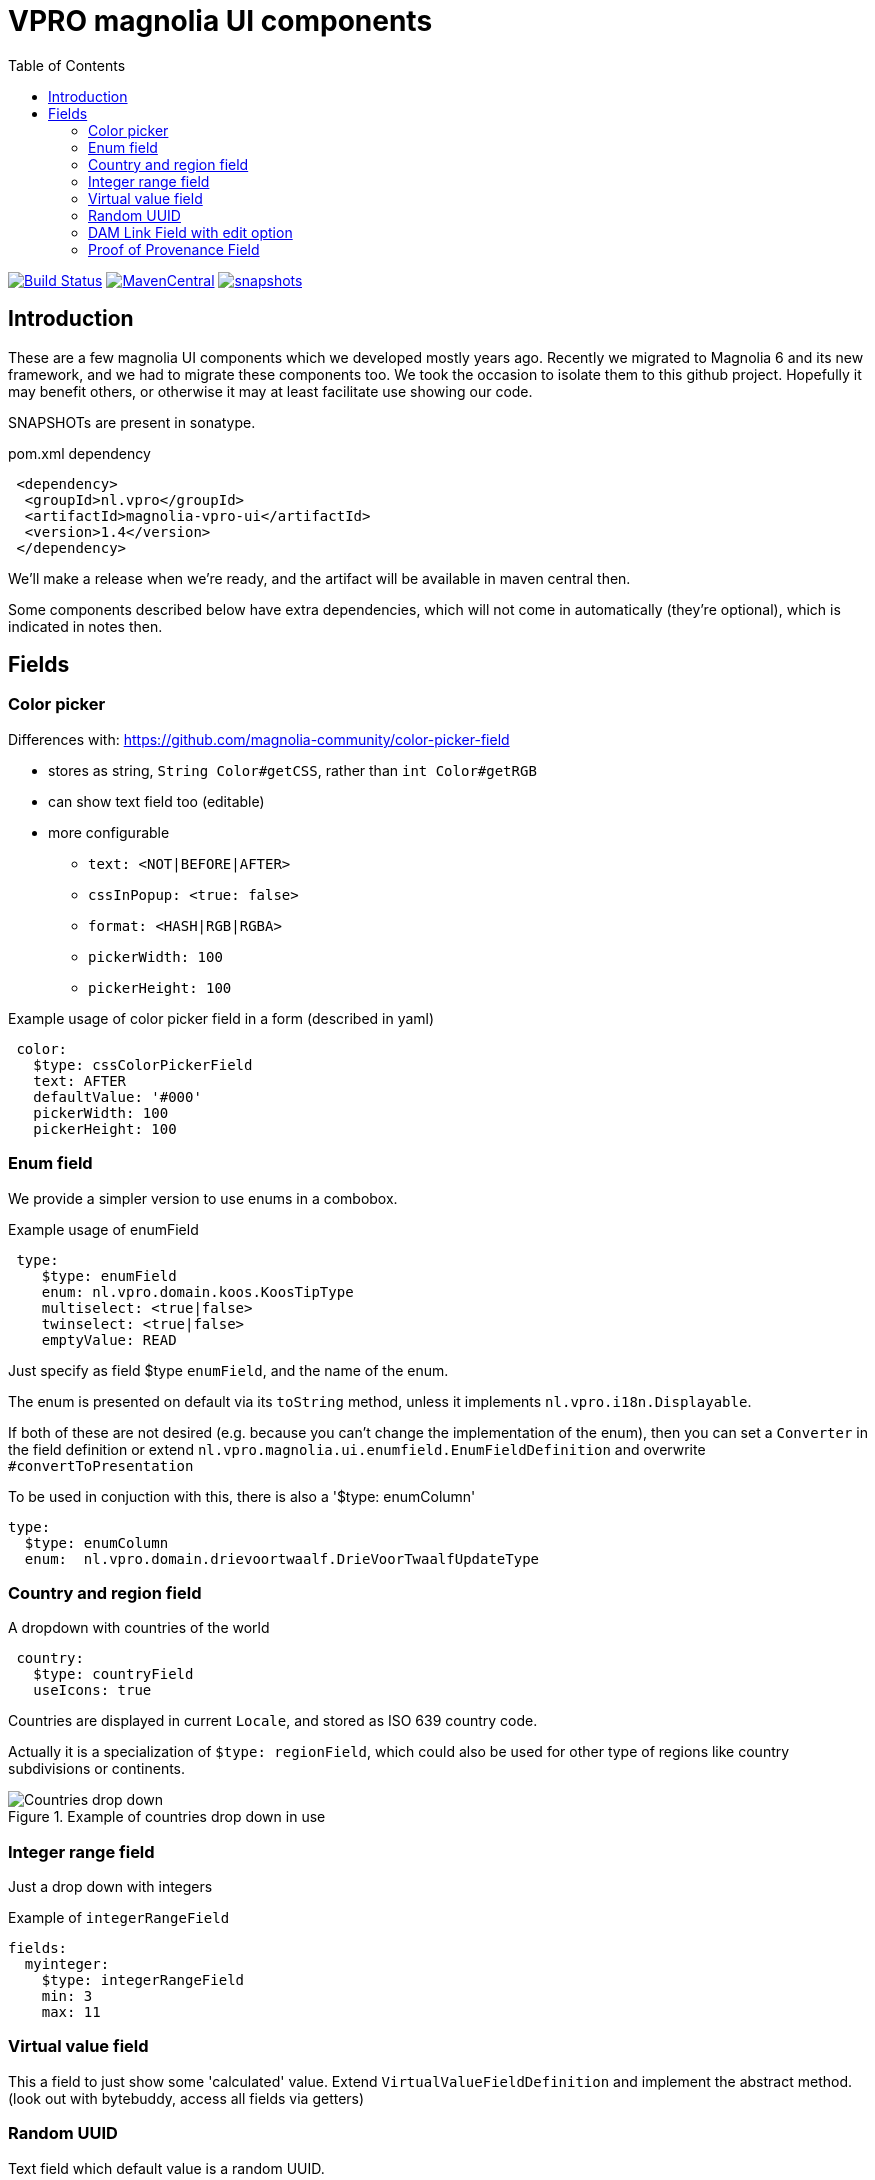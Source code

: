 = VPRO magnolia UI components
:toc:
:toclevels: 5

:VERSION: 1.4
:VPRO_SHARED_VERSION: 2.32.0

image:https://github.com/vpro/magnolia-vpro-ui/workflows/build/badge.svg?[Build Status,link=https://github.com/vpro/magnolia-vpro-ui/actions/workflows/maven.yml]
image:https://img.shields.io/maven-central/v/nl.vpro.magnolia/magnolia-vpro-ui.svg[MavenCentral,link=https://search.maven.org/search?q=g:%22nl.vpro.magnolia%22]
// image:http://www.javadoc.io/badge/nl.vpro.magnolia/magnolia-vpro-ui/.svg?color=blue[javadoc,link=http://www.javadoc.io/doc/nl.vpro.magnolia/magnolia-vpro-ui/]
// image:https://codecov.io/gh/vpro/magnolia-vpro-ui/branch/main/graph/badge.svg[codecov,link=https://codecov.io/gh/vpro/magnolia-vpro-ui]
image:https://img.shields.io/nexus/s/https/oss.sonatype.org/nl.vpro.magnolia/magnolia-vpro-ui.svg[snapshots,link=https://oss.sonatype.org/content/repositories/snapshots/nl/vpro/magnolia/magnolia-vpro-ui/]

== Introduction

These are a few magnolia UI components which we developed mostly years ago. Recently we migrated to Magnolia 6 and its new framework, and we had
to migrate these components too. We took the occasion to isolate them to this github project. Hopefully it may benefit others, or otherwise it
may at least facilitate use showing our code.


SNAPSHOTs are present in sonatype.

.pom.xml dependency
[source, xml, subs='attributes,verbatim']
----
 <dependency>
  <groupId>nl.vpro</groupId>
  <artifactId>magnolia-vpro-ui</artifactId>
  <version>{VERSION}</version>
 </dependency>
----
We'll make a release when we're ready, and the artifact will be available in maven central then.

Some components described below have extra dependencies, which will not come in automatically (they're optional), which is indicated in notes then.


== Fields
=== Color picker [[color_picker]]

Differences with: https://github.com/magnolia-community/color-picker-field

- stores as string, `String Color#getCSS`, rather than `int Color#getRGB`
- can show text field too (editable)
- more configurable
** `text: <NOT|BEFORE|AFTER>`
** `cssInPopup: <true: false>`
** `format: <HASH|RGB|RGBA>`
** `pickerWidth: 100`
** `pickerHeight: 100`


.Example usage of color picker field in a form (described in yaml)
[source, yaml]
----
 color:
   $type: cssColorPickerField
   text: AFTER
   defaultValue: '#000'
   pickerWidth: 100
   pickerHeight: 100

----

=== Enum field [[enum_field]]

We provide a simpler version to use enums in a combobox.

.Example usage of enumField
[source, yaml]
----
 type:
    $type: enumField
    enum: nl.vpro.domain.koos.KoosTipType
    multiselect: <true|false>
    twinselect: <true|false>
    emptyValue: READ
----

Just specify as field $type `enumField`, and the name of the enum.

The enum is presented on default via its `toString` method, unless it implements `nl.vpro.i18n.Displayable`.


If both of these are not desired (e.g. because you can't change the implementation of the enum), then you can set a `Converter` in the field definition or extend `nl.vpro.magnolia.ui.enumfield.EnumFieldDefinition` and overwrite `#convertToPresentation`


To be used in conjuction with this, there is also a '$type: enumColumn'
[source, yaml]
----
type:
  $type: enumColumn
  enum:  nl.vpro.domain.drievoortwaalf.DrieVoorTwaalfUpdateType
----


===  Country and region field [[country_field]]

A dropdown with countries of the world
[source, yaml]
----
 country:
   $type: countryField
   useIcons: true
----
Countries are displayed in current `Locale`, and stored as ISO 639 country code.

Actually it is a specialization of `$type: regionField`, which could also be used for other type of regions like country subdivisions or continents.

[#countries]
.Example of countries drop down in use
image::{docdir}/doc/countries.png[Countries drop down]

=== Integer range field [[integerrange_field]]

Just a drop down with integers

.Example of `integerRangeField`
[source, yaml]
----
fields:
  myinteger:
    $type: integerRangeField
    min: 3
    max: 11
----

=== Virtual value field

This a field to just show some 'calculated' value. Extend `VirtualValueFieldDefinition` and implement the abstract method. (look out with bytebuddy, access all fields via getters)

=== Random UUID

Text field which default value is a random UUID.

On default, it is readonly (but this can be overridden)

[source, yaml]
----
fields:
  uuid:
    $type: randomUUIDField
----

=== DAM Link Field with edit option


Add to the default `damLinkField` an 'edit' button, to jump to the asset app and edit the image after selection.
[source, yaml]
----
fields:
  image:
    $type: damLinkFieldWithEdit
----

It also allows text input, and therefore, implicitely a link validator is added so that you can only enter valid dam links.

image::{docdir}/doc/dam-selector-with-edit.png[Dam Selector in action]

.pom.xml dependency
[source, xml, subs='attributes,verbatim']
----
  <dependency>
    <groupId>info.magnolia.dam</groupId>
    <artifactId>magnolia-dam-app</artifactId>
    <version>3.0.14</version>
  </dependency>
----

=== Proof of Provenance Field

To enable signing a text field using https://waag.org/en/project/proof-provenance/[irma] ('(I Reveal My Attributes)') you can use a field with type 'proofOfProvenanceField'

[source, yaml]
----
          fields:
            signedText:
              description: A text field with Proof Of Provenance
              $type: proofOfProvenanceField
---
This will make a field 'signedText', but it will present an extra text area which contains the 'signature', which can be filled manually, or via a button, which uses the field's value to create a signature.

== Actions

=== Auto JCR Name

Can be used as a commit action. To fill in jcrName, based on another property

[source, yaml]
----
 detail:
    class: info.magnolia.ui.contentapp.detail.DetailDescriptor
    actions:
      commit:
        $type: autoJcrCommitAction
        propertyName: name # default is 'title'
----

== Columns
=== Referred column [[referred_column]]

Can be used as a column. Like so:

.Example of `referredColumn`
[source, yaml]
----
- name: author
  $type: referredColumn
  workspace: persons
  forType:
    - mgnl:vijverTip
  otherProperty: name
----

This can be used in workbench view to display a field in another node. In this case a column `author` contains a reference to a node in the `persons` workspace, and rather then showing the `uuid` of the node, the `name` property of the referenced node is shown.


=== Unhtml column

String HTML markup from the value, so that it can more nicely be presented in a column
[souce, yaml]
----
 description:
   $type: unhtmlColumn
----

[NOTE]
====
For this to work you need
[source, xml, subs='attributes,verbatim']
----
<dependency>
  <groupId>nl.vpro.shared</groupId>
  <artifactId>vpro-shared-util</artifactId>
  <version>{VPRO_SHARED_VERSION}</version>
</dependency>
----
====

=== Date only column

Just shows the date part of a datetime field.

[souce, yaml]
----
 description:
   $type: dateonlyColumn
----

=== CheckBox for searching

This is to be used as `filterComponent` in a view.

[source, yaml]
----
columns:
  highlighted:
    defaultValue: false
    type: java.lang.Boolean
    filterComponent:
      $type: checkBoxSearchField
----

It'll show a checkbox. It will only filter if checked. (Or with `negate: true`, only when not checked)


[#searchablecheckbox]
.Example of checkBoxSearchField in  use
image::{docdir}/doc/searchablecheckbox.png[searchablecheckbox]


== Validators

=== Bean validation [[bean_validation]]

The idea is to use the link:https://beanvalidation.org/2.0/[`javax.validation`] framework

.Example usage of beanValidator validator.
[source, yaml]
----
validators:
   urlValidation:
      $type: beanValidator
      bean: nl.vpro.koos.KoosTip
      property: link
----

This way the validation of given bean property is 'borrowed', which is for example in this case exactly what we want, because the value will
end up there eventually.

[NOTE]
====
For this to work you need a validator implementation.

.Dependency on validator implementation
[source, xml]
----
<dependency>
  <groupId>org.hibernate.validator</groupId>
  <artifactId>hibernate-validator</artifactId>
  <version>6.2.1.Final</version>
</dependency>
----
====

=== HTML embed validator

Checks whether the value is acceptable as an embed code. The contained HTML must be sane, and contain only https-references.


.Example usage of htmlEmbed validator.
[source, yaml]
----
validators:
   embedValidation:
      $type: htmlEmbedValidator
----


=== Link validator

.Example usage of linkValidator
[source, yaml]
----
validators:
   embedValidation:
      $type: linkFieldValidator
----


=== Word count validator

[source, yaml]
----
fields:
  a_text_field:
      description: 10 words max!
      rows: 5
      required: false
      $type: richTextField
      validators:
        words:
          parseHtml: true
          $type: wordcountValidator
          wordcount: 10

----

=== URL validator

[source, yaml]
----
validators:
   url:
      $type: urlValidator
----

[NOTE]
====
For this to work you need

.Dependency on validator implementation
[source, xml, subs='attributes,verbatim']
----
<dependency>
  <groupId>nl.vpro.shared</groupId>
  <artifactId>vpro-shared-validation</artifactId>
  <version>{VPRO_SHARED_VERSION}</version>
</dependency>
<dependency>
  <groupId>org.hibernate.validator</groupId>
  <artifactId>hibernate-validator</artifactId>
  <version>6.2.1.Final</version>
</dependency>
----
====

The URL must parse, have a scheme, and the host must have at least two parts.

It is also available implicitly on 'urlField':

[source, yaml]
----
fields:
   urlField:
     descripton: Also an URL, but the validator is implicit
     $type: urlField
----


== POMS extensions

image:https://img.shields.io/nexus/s/https/oss.sonatype.org/nl.vpro.magnolia/magnolia-vpro-ui-poms.svg[snapshots,link=https://oss.sonatype.org/content/repositories/snapshots/nl/vpro/magnolia/magnolia-vpro-ui-poms/]

POMS is a CMS for media meta data, which  is in use at dutch public brothcasters (a.o. VPRO).

[NOTE]
====
For these to work you need

[source, xml, subs='attributes,verbatim']
----
<dependency>
   <groupId>nl.vpro.magnolia</groupId>
   <artifactId>magnolia-vpro-ui-poms</artifactId>
   <version>{VERSION}</version>
</dependency>
----
====


=== Fields

==== Media chooser

Shows a text field and a button. If you click on the button the POMS 'Media Selector' will be popped up, and you can select a media object. You'll need a poms-account for this.

[source, yaml]
----
fields:
  media:
    $type: mediaChooserField
    mediaType:
      - BROADCAST
      - SERIES
----

A property poms `poms.baseUrl=https://poms.omroep.nl/` is used and can be overriden to point to test or acceptance environment.

[#poms-selector]
.Example of poms selector in use
[link=https://poms.omroep.nl/CMSSelector/example]
image::{docdir}/doc/poms-selector.png[pomsselector]


==== Thesaurus

TODO, a very similar popup exists for the Thesaurus of  Beel & Geluid. Integration would be quite straight forward.


==== Media types

A dropdown with types from POMS

[source, yaml]
----
fields:
  mediaType:
    $type: pomsTypesField
----



==== Age ratings

link:https://www.kijkwijzer.nl/[NICAM] age ratings

[source, yaml]
----
fields:
  ageRating:
    $type: ageRatingField
----

[#ageratings]
.Example of age ratings in use
image::{docdir}/doc/ageratings.png[ageratings drop down]

==== Content ratings

link:https://www.kijkwijzer.nl/[NICAM] content ratings

[source, yaml]
----
fields:
  contentRating:
    $type: contentRatingsField
----

==== Channels

Drop down with all known channels. Channels that at some point where visible in the Netherlands.

[source, yaml]
----
fields:
   channel:
      $type: channelField
----


==== Broadcasters

Dropdown with all know Dutch broadcasters.

[source, yaml]
----
fields:
   broadcasters:
      $type: broadcastersField
    twinBroadcasters:
      $type: broadcastersTwinField
----

